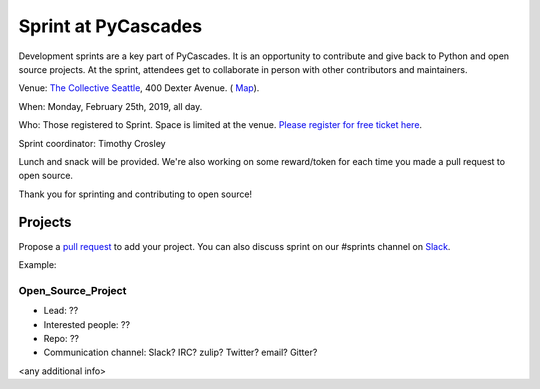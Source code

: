 .. _sprint:

Sprint at PyCascades
====================

Development sprints are a key part of PyCascades. It is an opportunity to
contribute and give back to Python and open source projects. At the sprint,
attendees get to collaborate in person with other contributors and maintainers.


Venue: `The Collective Seattle <https://www.collectiveseattle.com/>`_, 400 Dexter Avenue. (
`Map <https://goo.gl/maps/b1JY354TkvA2>`_).

When: Monday, February 25th, 2019, all day.

Who: Those registered to Sprint. Space is limited at the venue. `Please register
for free ticket here <https://ti.to/pycascades/pycascades-2019/with/senvon2fuek>`_.

Sprint coordinator: Timothy Crosley

Lunch and snack will be provided. We're also working on some reward/token
for each time you made a pull request to open source.

Thank you for sprinting and contributing to open source!

Projects
--------

Propose a `pull request <https://github.com/pycascades/welcome-wagon-2019>`_ to
add your project. You can also discuss sprint on our #sprints channel on
`Slack <http://bit.ly/pycascades-slack>`_.

Example:

Open_Source_Project
+++++++++++++++++++

* Lead: ??

* Interested people: ??

* Repo: ??

* Communication channel: Slack? IRC? zulip? Twitter? email? Gitter?

<any additional info>

